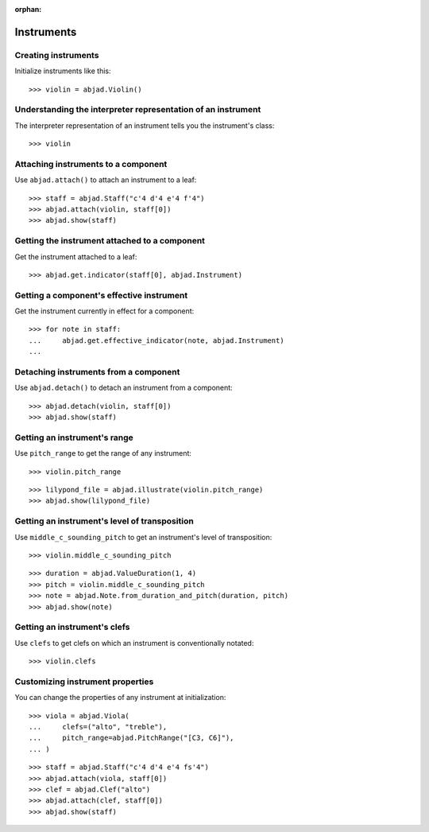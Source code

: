 :orphan:

Instruments
===========

Creating instruments
--------------------

Initialize instruments like this:

::

    >>> violin = abjad.Violin()

Understanding the interpreter representation of an instrument
-------------------------------------------------------------

The interpreter representation of an instrument tells you the instrument's class:

::

    >>> violin

Attaching instruments to a component
------------------------------------

Use ``abjad.attach()`` to attach an instrument to a leaf:

::

    >>> staff = abjad.Staff("c'4 d'4 e'4 f'4")
    >>> abjad.attach(violin, staff[0])
    >>> abjad.show(staff)

Getting the instrument attached to a component
----------------------------------------------

Get the instrument attached to a leaf:

::

    >>> abjad.get.indicator(staff[0], abjad.Instrument)

Getting a component's effective instrument
------------------------------------------

Get the instrument currently in effect for a component:

::

    >>> for note in staff:
    ...     abjad.get.effective_indicator(note, abjad.Instrument)
    ...

Detaching instruments from a component
--------------------------------------

Use ``abjad.detach()`` to detach an instrument from a component:

::

    >>> abjad.detach(violin, staff[0])
    >>> abjad.show(staff)

Getting an instrument's range
-----------------------------

Use ``pitch_range`` to get the range of any instrument:

::

    >>> violin.pitch_range

::

    >>> lilypond_file = abjad.illustrate(violin.pitch_range)
    >>> abjad.show(lilypond_file)

Getting an instrument's level of transposition
----------------------------------------------

Use ``middle_c_sounding_pitch`` to get an instrument's level of transposition:

::

    >>> violin.middle_c_sounding_pitch

::

    >>> duration = abjad.ValueDuration(1, 4)
    >>> pitch = violin.middle_c_sounding_pitch
    >>> note = abjad.Note.from_duration_and_pitch(duration, pitch)
    >>> abjad.show(note)

Getting an instrument's clefs
-----------------------------

Use ``clefs`` to get clefs on which an instrument is conventionally notated:

::

    >>> violin.clefs

Customizing instrument properties
---------------------------------

You can change the properties of any instrument at initialization:

::

    >>> viola = abjad.Viola(
    ...     clefs=("alto", "treble"),
    ...     pitch_range=abjad.PitchRange("[C3, C6]"),
    ... )

::

    >>> staff = abjad.Staff("c'4 d'4 e'4 fs'4")
    >>> abjad.attach(viola, staff[0])
    >>> clef = abjad.Clef("alto")
    >>> abjad.attach(clef, staff[0])
    >>> abjad.show(staff)
